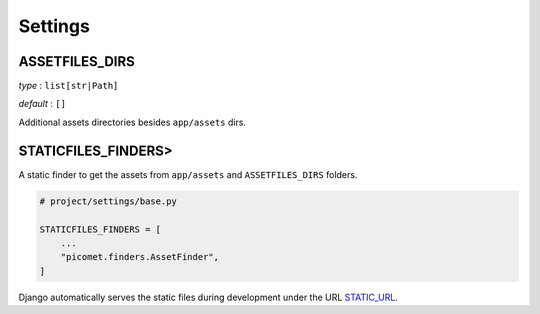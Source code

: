 Settings
========

.. _assetfiles_dirs:

ASSETFILES_DIRS
---------------

*type* : ``list[str|Path]``

*default* : ``[]``

Additional assets directories besides ``app/assets`` dirs.


STATICFILES_FINDERS>
--------------------

A static finder to get the assets from ``app/assets`` and ``ASSETFILES_DIRS`` folders.

.. code-block:: python

  # project/settings/base.py

  STATICFILES_FINDERS = [
      ...
      "picomet.finders.AssetFinder",
  ]

Django automatically serves the static files during development under the URL `STATIC_URL <https://docs.djangoproject.com/en/5.0/ref/settings/#std-setting-STATIC_URL>`_.
